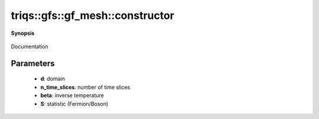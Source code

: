 ..
   Generated automatically by cpp2rst

.. highlight:: c
.. role:: red
.. role:: green
.. role:: param
.. role:: cppbrief


.. _gf_meshLTimtimeGT_constructor:

triqs::gfs::gf_mesh::constructor
================================


**Synopsis**

 .. rst-class:: cppsynopsis

    1. | :red:`gf_mesh` ()

    2. | :cppbrief:`constructor`
       | :red:`gf_mesh` (matsubara_time_domain :param:`d`, long :param:`n_time_slices`)

    3. | :cppbrief:`constructor`
       | :red:`gf_mesh` (double :param:`beta`, statistic_enum :param:`S`, long :param:`n_time_slices`)

Documentation





Parameters
^^^^^^^^^^

 * **d**: domain

 * **n_time_slices**: number of time slices

 * **beta**: inverse temperature

 * **S**: statistic (Fermion/Boson)
